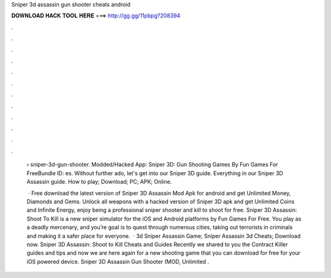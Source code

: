 Sniper 3d assassin gun shooter cheats android



𝐃𝐎𝐖𝐍𝐋𝐎𝐀𝐃 𝐇𝐀𝐂𝐊 𝐓𝐎𝐎𝐋 𝐇𝐄𝐑𝐄 ===> http://gg.gg/11pbpg?208394



.



.



.



.



.



.



.



.



.



.



.



.

 › sniper-3d-gun-shooter. Modded/Hacked App: Sniper 3D: Gun Shooting Games By Fun Games For FreeBundle ID: es. Without further ado, let's get into our Sniper 3D guide. Everything in our Sniper 3D Assassin guide. How to play; Download; PC; APK; Online.
 
  · Free download the latest version of Sniper 3D Assassin Mod Apk for android and get Unlimited Money, Diamonds and Gems. Unlock all weapons with a hacked version of Sniper 3D apk and get Unlimited Coins and Infinite Energy, enjoy being a professional sniper shooter and kill to shoot for free. Sniper 3D Assassin: Shoot To Kill is a new sniper simulator for the iOS and Android platforms by Fun Games For Free. You play as a deadly mercenary, and you’re goal is to quest through numerous cities, taking out terrorists in criminals and making it a safer place for everyone.  · 3d Sniper Assassin Game; Sniper Assassin 3d Cheats; Download now. Sniper 3D Assassin: Shoot to Kill Cheats and Guides Recently we shared to you the Contract Killer guides and tips and now we are here again for a new shooting game that you can download for free for your iOS powered device. Sniper 3D Assassin Gun Shooter (MOD, Unlimited .
